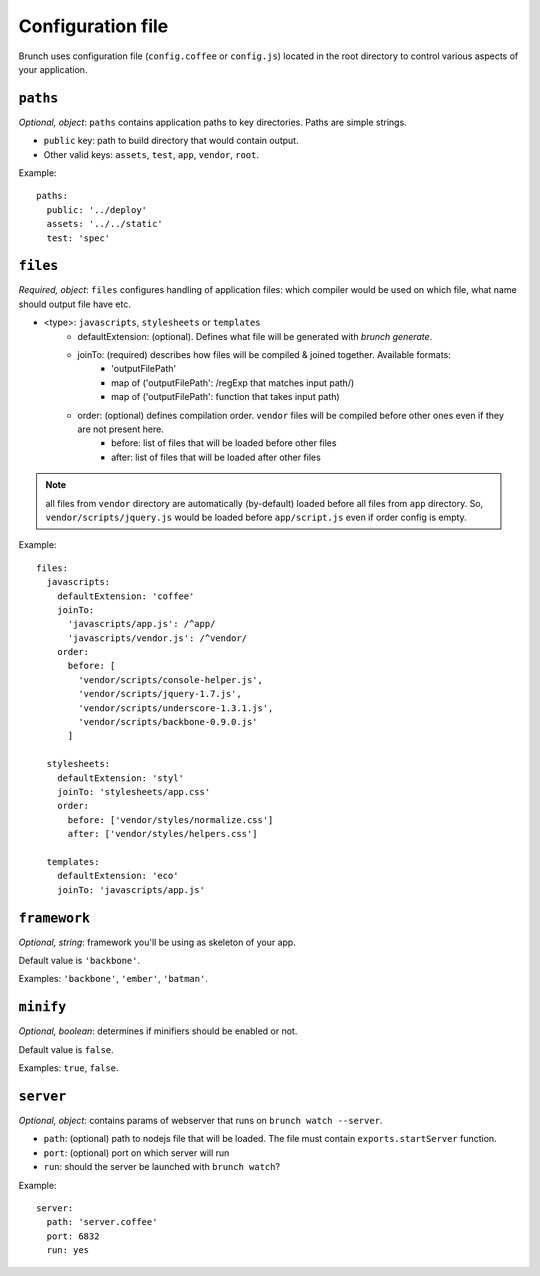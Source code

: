 ******************
Configuration file
******************

Brunch uses configuration file (``config.coffee`` or ``config.js``) located in the root directory to control various aspects of your application.

``paths``
=============

`Optional, object`: ``paths`` contains application paths to key directories. Paths are simple strings.

* ``public`` key: path to build directory that would contain output.
* Other valid keys: ``assets``, ``test``, ``app``, ``vendor``, ``root``.

Example:

::

    paths:
      public: '../deploy'
      assets: '../../static'
      test: 'spec'

``files``
=========

`Required, object`: ``files`` configures handling of application files: which compiler would be used on which file, what name should output file have etc. 

* <type>: ``javascripts``, ``stylesheets`` or ``templates``
    * defaultExtension: (optional). Defines what file will be generated with `brunch generate`.
    * joinTo: (required) describes how files will be compiled & joined together. Available formats:
        * 'outputFilePath'
        * map of ('outputFilePath': /regExp that matches input path/)
        * map of ('outputFilePath': function that takes input path)
    * order: (optional) defines compilation order. ``vendor`` files will be compiled before other ones even if they are not present here.
        * before: list of files that will be loaded before other files
        * after: list of files that will be loaded after other files

.. note::

    all files from ``vendor`` directory are automatically (by-default) loaded before all files from ``app`` directory. So, ``vendor/scripts/jquery.js`` would be loaded before ``app/script.js`` even if order config is empty.

Example:

::

    files:
      javascripts:
        defaultExtension: 'coffee'
        joinTo:
          'javascripts/app.js': /^app/
          'javascripts/vendor.js': /^vendor/
        order:
          before: [
            'vendor/scripts/console-helper.js',
            'vendor/scripts/jquery-1.7.js',
            'vendor/scripts/underscore-1.3.1.js',
            'vendor/scripts/backbone-0.9.0.js'
          ]

      stylesheets:
        defaultExtension: 'styl'
        joinTo: 'stylesheets/app.css'
        order:
          before: ['vendor/styles/normalize.css']
          after: ['vendor/styles/helpers.css']

      templates:
        defaultExtension: 'eco'
        joinTo: 'javascripts/app.js'

``framework``
=============

`Optional, string`: framework you'll be using as skeleton of your app.

Default value is ``'backbone'``.

Examples: ``'backbone'``, ``'ember'``, ``'batman'``.

``minify``
==========

`Optional, boolean`: determines if minifiers should be enabled or not.

Default value is ``false``.

Examples: ``true``, ``false``.

``server``
==========

`Optional, object`: contains params of webserver that runs on ``brunch watch --server``.

* ``path``: (optional) path to nodejs file that will be loaded. The file must contain ``exports.startServer`` function.
* ``port``: (optional) port on which server will run
* ``run``: should the server be launched with ``brunch watch``?

Example:

::

    server:
      path: 'server.coffee'
      port: 6832
      run: yes
